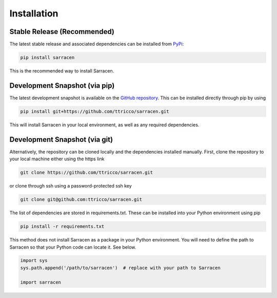 .. _installation:

============
Installation
============

Stable Release (Recommended)
----------------------------

The latest stable release and associated dependencies can be installed from `PyPi <https://pypi.org/project/sarracen/>`_:

.. code-block::

    pip install sarracen

This is the recommended way to install Sarracen.

Development Snapshot (via pip)
------------------------------

The latest development snapshot is available on the `GitHub repository <https://github.com/ttricco/sarracen>`_. This can
be installed directly through pip by using

.. code-block::

    pip install git+https://github.com/ttricco/sarracen.git

This will install Sarracen in your local environment, as well as any required dependencies.

Development Snapshot (via git)
------------------------------

Alternatively, the repository can be cloned locally and the dependencies installed manually. First, clone the
repository to your local machine either using the https link

.. code-block::

    git clone https://github.com/ttricco/sarracen.git

or clone through ssh using a password-protected ssh key

.. code-block::

    git clone git@github.com:ttricco/sarracen.git

The list of dependencies are stored in requirements.txt. These can be installed into your Python environment using pip

.. code-block::

    pip install -r requirements.txt

This method does not install Sarracen as a package in your Python environment. You will need to define the path to
Sarracen so that your Python code can locate it. See below.

.. code-block::

    import sys
    sys.path.append('/path/to/sarracen')  # replace with your path to Sarracen

    import sarracen

